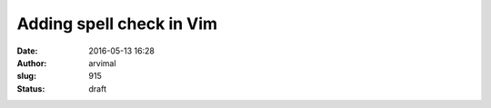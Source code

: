 Adding spell check in Vim
#########################
:date: 2016-05-13 16:28
:author: arvimal
:slug: 915
:status: draft


